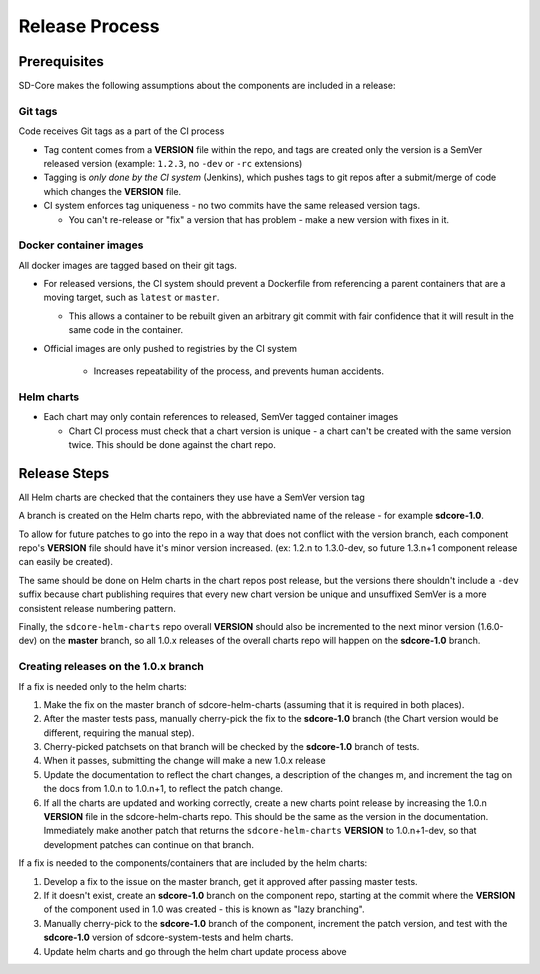 Release Process
===============

Prerequisites
-------------

SD-Core makes the following assumptions about the components are included in a
release:

Git tags
""""""""

Code receives Git tags as a part of the CI process

* Tag content comes from a **VERSION** file within the repo, and tags are
  created only the version is a SemVer released version (example: ``1.2.3``, no
  ``-dev`` or ``-rc`` extensions)

* Tagging is *only done by the CI system* (Jenkins), which pushes tags to git
  repos after a submit/merge of code which changes the **VERSION** file.

* CI system enforces tag uniqueness - no two commits have the same released
  version tags.

  * You can't re-release or "fix" a version that has problem - make a new
    version with fixes in it.

Docker container images
"""""""""""""""""""""""

All docker images are tagged based on their git tags.

* For released versions, the CI system should prevent a Dockerfile from
  referencing a parent containers that are a moving target, such as ``latest``
  or ``master``.

  * This allows a container to be rebuilt given an arbitrary git commit with
    fair confidence that it will result in the same code in the container.

* Official images are only pushed to registries by the CI system

    * Increases repeatability of the process, and prevents human accidents.

Helm charts
"""""""""""

* Each chart may only contain references to released, SemVer tagged container images

  * Chart CI process must check that a chart version is unique - a chart can't
    be created with the same version twice.  This should be done against the
    chart repo.

Release Steps
-------------

All Helm charts are checked that the containers they use have a SemVer version
tag

A branch is created on the Helm charts repo, with the abbreviated name of the
release - for example **sdcore-1.0**.

To allow for future patches to go into the repo in a way that does not conflict
with the version branch, each component repo's **VERSION** file should have it's
minor version increased. (ex: 1.2.n to 1.3.0-dev, so future 1.3.n+1 component
release can easily be created).

The same should be done on Helm charts in the chart repos post release, but the
versions there shouldn't include a ``-dev`` suffix because chart publishing
requires that every new chart version be unique and unsuffixed SemVer is a
more consistent release numbering pattern.

Finally, the ``sdcore-helm-charts`` repo overall **VERSION** should also be incremented
to the next minor version (1.6.0-dev) on the **master** branch, so all 1.0.x
releases of the overall charts repo will happen on the **sdcore-1.0** branch.

Creating releases on the 1.0.x branch
"""""""""""""""""""""""""""""""""""""

If a fix is needed only to the helm charts:

1. Make the fix on the master branch of sdcore-helm-charts (assuming that it is
   required in both places).

2. After the master tests pass, manually cherry-pick the fix to the **sdcore-1.0**
   branch (the Chart version would be different, requiring the manual step).

3. Cherry-picked patchsets on that branch will be checked by the **sdcore-1.0**
   branch of tests.

4. When it passes, submitting the change will make a new 1.0.x release

5. Update the documentation to reflect the chart changes, a description of the
   changes m, and increment the tag on the docs from 1.0.n to 1.0.n+1, to
   reflect the patch change.

6. If all the charts are updated and working correctly, create a new charts
   point release by increasing the 1.0.n **VERSION** file in the
   sdcore-helm-charts repo.  This should be the same as the version in the
   documentation.  Immediately make another patch that returns the
   ``sdcore-helm-charts`` **VERSION** to 1.0.n+1-dev, so that development
   patches can continue on that branch.

If a fix is needed to the components/containers that are included by the helm charts:

1. Develop a fix to the issue on the master branch, get it approved after
   passing master tests.

2. If it doesn't exist, create an **sdcore-1.0** branch on the component repo,
   starting at the commit where the **VERSION** of the component used in 1.0 was
   created - this is known as "lazy branching".


3. Manually cherry-pick to the **sdcore-1.0** branch of the component, increment
   the patch version, and test with the **sdcore-1.0** version of
   sdcore-system-tests and helm charts.

4. Update helm charts and go through the helm chart update process above

